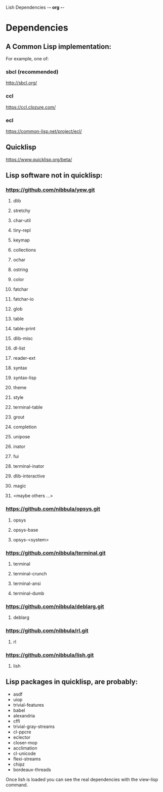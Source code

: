 Lish Dependencies                                        -*- org -*-

* Dependencies
** A Common Lisp implementation:
   For example, one of:
*** sbcl (recommended)
    http://sbcl.org/
*** ccl
    https://ccl.clozure.com/
*** ecl
    https://common-lisp.net/project/ecl/
** Quicklisp
   https://www.quicklisp.org/beta/
** Lisp software not in quicklisp:
*** https://github.com/nibbula/yew.git
**** dlib
**** stretchy
**** char-util
**** tiny-repl
**** keymap
**** collections
**** ochar
**** ostring
**** color
**** fatchar
**** fatchar-io
**** glob
**** table
**** table-print
**** dlib-misc
**** dl-list
**** reader-ext
**** syntax
**** syntax-lisp
**** theme
**** style
**** terminal-table
**** grout
**** completion
**** unipose
**** inator
**** fui
**** terminal-inator
**** dlib-interactive
**** magic
**** <maybe others ...>
*** https://github.com/nibbula/opsys.git
**** opsys
**** opsys-base
**** opsys-<system>
*** https://github.com/nibbula/terminal.git
**** terminal
**** terminal-crunch
**** terminal-ansi
**** terminal-dumb
*** https://github.com/nibbula/deblarg.git
**** deblarg
*** https://github.com/nibbula/rl.git
**** rl
*** https://github.com/nibbula/lish.git
**** lish
** Lisp packages in quicklisp, are probably:
   - asdf
   - uiop
   - trivial-features
   - babel
   - alexandria
   - cffi
   - trivial-gray-streams
   - cl-ppcre
   - eclector
   - closer-mop
   - acclimation
   - cl-unicode
   - flexi-streams
   - chipz
   - bordeaux-threads

   Once lish is loaded you can see the real dependencies with the view-lisp
   command.

* COMMENT MeTaDaTa
creation date: [2020-10-19 06:12:31]
creator: "Nibby Nebbulous" <nibbula@gmail.com>
tags: lish build dependencies

